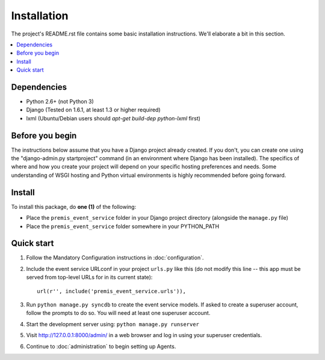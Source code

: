 ============
Installation
============

The project's README.rst file contains some basic installation instructions.
We'll elaborate a bit in this section.

.. contents::
    :local:
    :depth: 2

Dependencies
------------

- Python 2.6+ (not Python 3)
- Django (Tested on 1.6.1, at least 1.3 or higher required)
- lxml (Ubuntu/Debian users should `apt-get build-dep python-lxml` first)

Before you begin
----------------

The instructions below assume that you have a Django project already created.
If you don't, you can create one using the "django-admin.py startproject" 
command (in an environment where Django has been installed).  The specifics
of where and how you create your project will depend on your specific hosting
preferences and needs.  Some understanding of WSGI hosting and Python virtual
environments is highly recommended before going forward.

Install
-------

To install this package, do **one (1)** of the following:

- Place the ``premis_event_service`` folder in your Django project directory
  (alongside the ``manage.py`` file)
- Place the ``premis_event_service`` folder somewhere in your PYTHON_PATH
.. - Install using: pip install <path to django-premis-event-service>
..   (activate your Django virtualenv before running) (NOT YET AVAILABLE)
.. - Install from PyPI using: pip install django-premis-event-service
..   (activate your Django virtualenv before running) (NOT YET AVAILABLE)

Quick start
-----------

1. Follow the Mandatory Configuration instructions in :doc:`configuration`.

2. Include the event service URLconf in your project ``urls.py`` like this (do 
   not modify this line -- this app must be served from top-level URLs for 
   in its current state)::

    url(r'', include('premis_event_service.urls')),

3. Run ``python manage.py syncdb`` to create the event service models. If 
   asked to create a superuser account, follow the prompts to do so. You will 
   need at least one superuser account.

4. Start the development server using: ``python manage.py runserver``

5. Visit http://127.0.0.1:8000/admin/ in a web browser and log in using your 
   superuser credentials.

6. Continue to :doc:`administration` to begin setting up Agents.
